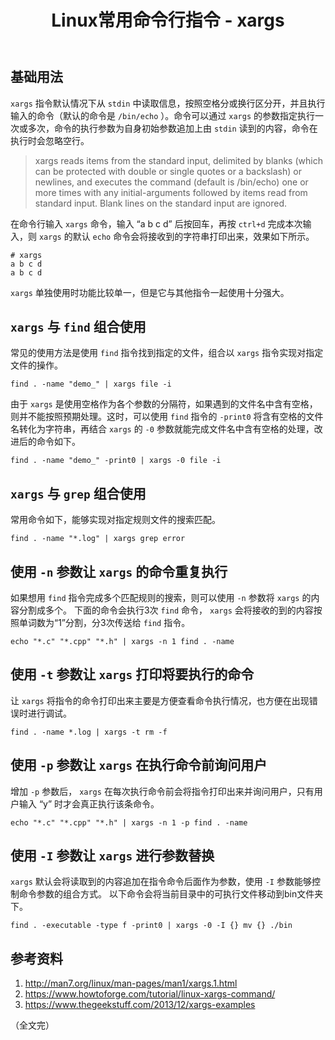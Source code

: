 #+BEGIN_COMMENT
.. title: Linux常用命令行指令 - xargs
.. slug: linux-command-examples-xargs
.. date: 2018-04-27 14:03:39 UTC+08:00
.. updated: 2019-01-03 12:03:39 UTC+08:00
.. tags: linux
.. category: linux
.. link:
.. description:
.. type: text
#+END_COMMENT

#+TITLE: Linux常用命令行指令 - xargs

** 基础用法
=xargs= 指令默认情况下从 =stdin= 中读取信息，按照空格分或换行区分开，并且执行输入的命令（默认的命令是 =/bin/echo= ）。命令可以通过 =xargs= 的参数指定执行一次或多次，命令的执行参数为自身初始参数追加上由 =stdin= 读到的内容，命令在执行时会忽略空行。

#+BEGIN_QUOTE
xargs reads items from the standard input, delimited by blanks (which can be protected with double or single quotes or a backslash) or newlines, and executes the command (default is /bin/echo) one or more times with any initial-arguments followed by items read from standard input. Blank lines on the standard input are ignored.
#+END_QUOTE

在命令行输入 =xargs= 命令，输入 “a b c d” 后按回车，再按 =ctrl+d= 完成本次输入，则 =xargs= 的默认 =echo= 命令会将接收到的字符串打印出来，效果如下所示。
#+BEGIN_SRC shell
# xargs
a b c d
a b c d
#+END_SRC

=xargs= 单独使用时功能比较单一，但是它与其他指令一起使用十分强大。

** =xargs= 与 =find= 组合使用
常见的使用方法是使用 =find= 指令找到指定的文件，组合以 =xargs= 指令实现对指定文件的操作。
#+BEGIN_SRC shell
find . -name "demo_" | xargs file -i
#+END_SRC
由于 =xargs= 是使用空格作为各个参数的分隔符，如果遇到的文件名中含有空格，则并不能按照预期处理。这时，可以使用 =find= 指令的 =-print0= 将含有空格的文件名转化为字符串，再结合 =xargs= 的 =-0= 参数就能完成文件名中含有空格的处理，改进后的命令如下。
#+BEGIN_SRC shell
find . -name "demo_" -print0 | xargs -0 file -i
#+END_SRC

** =xargs= 与 =grep= 组合使用
常用命令如下，能够实现对指定规则文件的搜索匹配。
#+BEGIN_SRC shell
find . -name "*.log" | xargs grep error
#+END_SRC

** 使用 =-n= 参数让 =xargs= 的命令重复执行
如果想用 =find= 指令完成多个匹配规则的搜索，则可以使用 =-n= 参数将 =xargs= 的内容分割成多个。
下面的命令会执行3次 =find= 命令， =xargs= 会将接收的到的内容按照单词数为“1”分割，分3次传送给 =find= 指令。
#+BEGIN_SRC shell
echo "*.c" "*.cpp" "*.h" | xargs -n 1 find . -name
#+END_SRC

** 使用 =-t= 参数让 =xargs= 打印将要执行的命令
让 =xargs= 将指令的命令打印出来主要是方便查看命令执行情况，也方便在出现错误时进行调试。
#+BEGIN_SRC shell
find . -name *.log | xargs -t rm -f
#+END_SRC

** 使用 =-p= 参数让 =xargs= 在执行命令前询问用户
增加 =-p= 参数后， =xargs= 在每次执行命令前会将指令打印出来并询问用户，只有用户输入 “y” 时才会真正执行该条命令。
#+BEGIN_SRC shell
echo "*.c" "*.cpp" "*.h" | xargs -n 1 -p find . -name
#+END_SRC

** 使用 =-I= 参数让 =xargs= 进行参数替换
=xargs= 默认会将读取到的内容追加在指令命令后面作为参数，使用 =-I= 参数能够控制命令参数的组合方式。
以下命令会将当前目录中的可执行文件移动到bin文件夹下。
#+BEGIN_SRC shell
find . -executable -type f -print0 | xargs -0 -I {} mv {} ./bin
#+END_SRC

** 参考资料
1. http://man7.org/linux/man-pages/man1/xargs.1.html
2. https://www.howtoforge.com/tutorial/linux-xargs-command/
3. https://www.thegeekstuff.com/2013/12/xargs-examples



（全文完）
